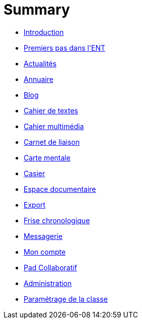 = Summary

* link:README.adoc[Introduction]
* link:application/timeline/index.adoc[Premiers pas dans l&apos;ENT]
* link:application/actualites/index.adoc[Actualités]
* link:application/directory/index.adoc[Annuaire]
* link:application/blog/index.adoc[Blog]
* link:application/751/index.adoc[Cahier de textes]
* link:application/scrap-book/index.adoc[Cahier multimédia]
* link:application/schoolbook/index.adoc[Carnet de liaison]
* link:application/mindmap/index.adoc[Carte mentale]
* link:application/rack/index.adoc[Casier]
* link:application/workspace/index.adoc[Espace documentaire]
* link:application/archive/index.adoc[Export]
* link:application/timelinegenerator/index.adoc[Frise chronologique]
* link:application/conversation/index.adoc[Messagerie]
* link:application/userbook/index.adoc[Mon compte]
* link:application/collaborative-editor/index.adoc[Pad Collaboratif]
* link:application/administration/index.adoc[Administration]
* link:application/parametrage-de-la-classe-1d/index.adoc[Paramétrage de la classe]